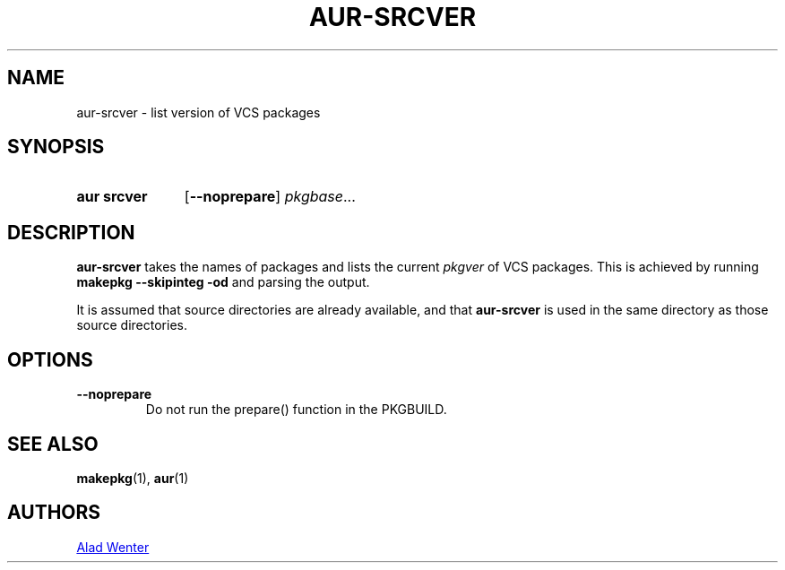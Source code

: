.TH AUR-SRCVER 1 2018-02-01 AURUTILS
.SH NAME
aur\-srcver \- list version of VCS packages

.SH SYNOPSIS
.SY "aur srcver"
.OP \-\-noprepare
.IR pkgbase ...
.YS

.SH DESCRIPTION
.B aur\-srcver
takes the names of packages and lists the current
.I pkgver
of VCS packages. This is achieved by running
.B "makepkg \-\-skipinteg \-od"
and parsing the output.

It is assumed that source directories are already available, and that
.B aur\-srcver
is used in the same directory as those source directories.

.SH OPTIONS
.TP
.B \-\-noprepare
Do not run the prepare() function in the PKGBUILD.

.SH SEE ALSO
.BR makepkg (1),
.BR aur (1)

.SH AUTHORS
.MT https://github.com/AladW
Alad Wenter
.ME

.\" vim: set textwidth=72:
